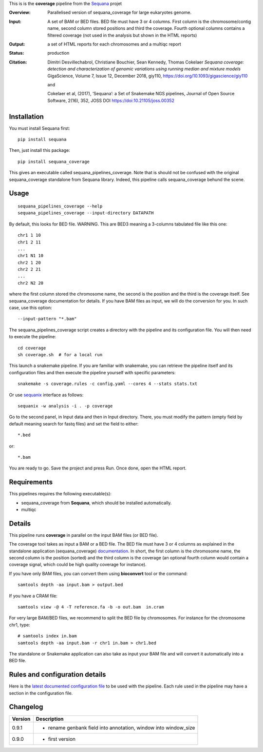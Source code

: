 This is is the **coverage** pipeline from the `Sequana <https://sequana.readthedocs.org>`_ projet

:Overview: Parallelised version of sequana_coverage for large eukaryotes genome.
:Input: A set of BAM or BED files. BED file must have 3 or 4 columns. First column is
    the chromosome/contig name, second column stored positions and third the
    coverage. Fourth optional columns contains a filtered coverage (not used in
    the analysis but shown in the HTML reports)
:Output: a set of HTML reports for each chromosomes and a multiqc report
:Status: production
:Citation: 
    Dimitri Desvillechabrol, Christiane Bouchier, Sean Kennedy, Thomas Cokelaer
    *Sequana coverage: detection and characterization of genomic variations 
    using running median and mixture models*
    GigaScience, Volume 7, Issue 12, December 2018, giy110, 
    https://doi.org/10.1093/gigascience/giy110

    and 

    Cokelaer et al, (2017), ‘Sequana’: a Set of Snakemake NGS pipelines, Journal of Open Source Software, 2(16), 352, JOSS DOI https://doi:10.21105/joss.00352


Installation
~~~~~~~~~~~~

You must install Sequana first::

    pip install sequana

Then, just install this package::

    pip install sequana_coverage

This gives an executable called sequana_pipelines_coverage. Note that is should
not be confused with the original sequana_coverage standalone from Sequana
library. Indeed, this pipeline calls sequana_coverage behund the scene. 

Usage
~~~~~

::

    sequana_pipelines_coverage --help
    sequana_pipelines_coverage --input-directory DATAPATH 

By default, this looks for BED file. WARNING. This are BED3 meaning a 3-columns
tabulated file like this one::

    chr1 1 10
    chr1 2 11
    ...
    chr1 N1 10
    chr2 1 20
    chr2 2 21
    ...
    chr2 N2 20

where the first column stored the chromosome name, the second is the position
and the third is the coverage itself. See sequana_coverage documentation for
details. If you have BAM files as input, we will do the conversion for you. In
such case, use this option::

    --input-pattern "*.bam"

The sequana_pipelines_coverage script creates a directory with the pipeline and 
its configuration file. You will then need 
to execute the pipeline::

    cd coverage
    sh coverage.sh  # for a local run

This launch a snakemake pipeline. If you are familiar with snakemake, you can 
retrieve the pipeline itself and its configuration files and then execute the pipeline yourself with specific parameters::

    snakemake -s coverage.rules -c config.yaml --cores 4 --stats stats.txt

Or use `sequanix <https://sequana.readthedocs.io/en/master/sequanix.html>`_ interface as follows::

    sequanix -w analysis -i . -p coverage

Go to the second panel, in Input data and then in Input directory. There, you
must modify the pattern (empty field by default meaning search for fastq files)
and set the field to either::

    *.bed

or::

    *.bam


You are ready to go. Save the project and press Run. Once done, open the HTML report.


Requirements
~~~~~~~~~~~~

This pipelines requires the following executable(s):

- sequana_coverage from **Sequana**, which should be installed automatically.
- multiqc

.. .. image:: https://raw.githubusercontent.com/sequana/sequana_coverage/master/sequana_pipelines/coverage/dag.png


Details
~~~~~~~~~

This pipeline runs **coverage** in parallel on the input BAM files (or BED file). 


The coverage tool takes as input a BAM or a BED file. The BED file must have 3
or 4 columns as explained in the standalone application (sequana_coverage) 
`documentation <http://sequana.readthedocs.io/en/master/applications.html?highlight=coverage#sequana-coverage>`_. 
In short, the first column is the chromosome name, the second column is the
position (sorted) and the third column is the coverage (an optional fourth
column would contain a coverage signal, which could be high quality coverage for
instance).

If you have only BAM files, you can convert them using **bioconvert** tool or
the command::

    samtools depth -aa input.bam > output.bed

If you have a CRAM file::

    samtools view -@ 4 -T reference.fa -b -o out.bam  in.cram

For very large BAM/BED files, we recommend to split the BED file by
chromosomes. For instance for the chromosome  chr1, type::

    # samtools index in.bam
    samtools depth -aa input.bam -r chr1 in.bam > chr1.bed

The standalone or Snakemake application can also take as input your BAM file and
will convert it automatically into a BED file.


Rules and configuration details
~~~~~~~~~~~~~~~~~~~~~~~~~~~~~~~

Here is the `latest documented configuration file <https://raw.githubusercontent.com/sequana/sequana_coverage/master/sequana_pipelines/coverage/config.yaml>`_
to be used with the pipeline. Each rule used in the pipeline may have a section in the configuration file. 


Changelog
~~~~~~~~~

========= ====================================================================
Version   Description
========= ====================================================================
0.9.1     * rename genbank field into annotation, window into window_size
0.9.0     * first version
========= ====================================================================


